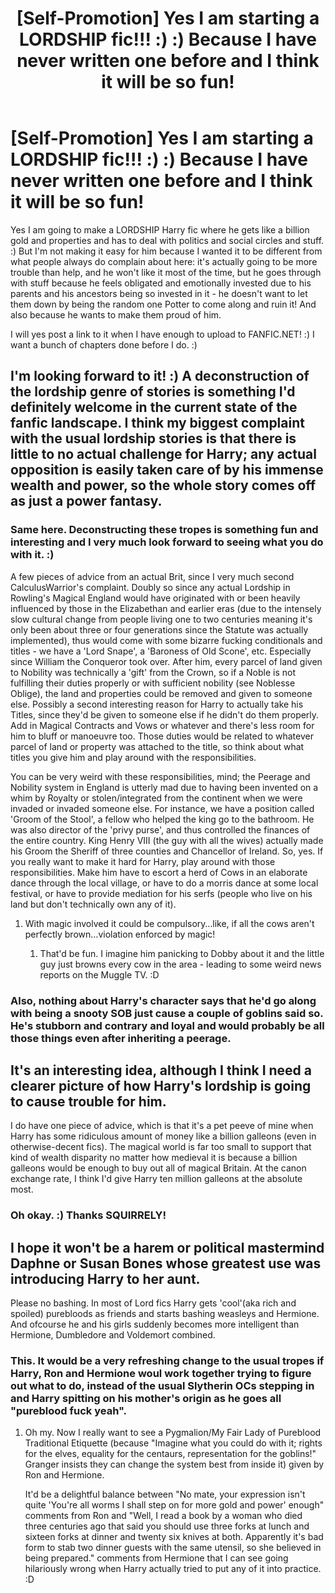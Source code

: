 #+TITLE: [Self-Promotion] Yes I am starting a LORDSHIP fic!!! :) :) Because I have never written one before and I think it will be so fun!

* [Self-Promotion] Yes I am starting a LORDSHIP fic!!! :) :) Because I have never written one before and I think it will be so fun!
:PROPERTIES:
:Score: 6
:DateUnix: 1575757406.0
:DateShort: 2019-Dec-08
:FlairText: Self-Promotion
:END:
Yes I am going to make a LORDSHIP Harry fic where he gets like a billion gold and properties and has to deal with politics and social circles and stuff. :) But I'm not making it easy for him because I wanted it to be different from what people always do complain about here: it's actually going to be more trouble than help, and he won't like it most of the time, but he goes through with stuff because he feels obligated and emotionally invested due to his parents and his ancestors being so invested in it - he doesn't want to let them down by being the random one Potter to come along and ruin it! And also because he wants to make them proud of him.

I will yes post a link to it when I have enough to upload to FANFIC.NET! :) I want a bunch of chapters done before I do. :)


** I'm looking forward to it! :) A deconstruction of the lordship genre of stories is something I'd definitely welcome in the current state of the fanfic landscape. I think my biggest complaint with the usual lordship stories is that there is little to no actual challenge for Harry; any actual opposition is easily taken care of by his immense wealth and power, so the whole story comes off as just a power fantasy.
:PROPERTIES:
:Author: CalculusWarrior
:Score: 9
:DateUnix: 1575759138.0
:DateShort: 2019-Dec-08
:END:

*** Same here. Deconstructing these tropes is something fun and interesting and I very much look forward to seeing what you do with it. :)

A few pieces of advice from an actual Brit, since I very much second CalculusWarrior's complaint. Doubly so since any actual Lordship in Rowling's Magical England would have originated with or been heavily influenced by those in the Elizabethan and earlier eras (due to the intensely slow cultural change from people living one to two centuries meaning it's only been about three or four generations since the Statute was actually implemented), thus would come with some bizarre fucking conditionals and titles - we have a 'Lord Snape', a 'Baroness of Old Scone', etc. Especially since William the Conqueror took over. After him, every parcel of land given to Nobility was technically a 'gift' from the Crown, so if a Noble is not fulfilling their duties properly or with sufficient nobility (see Noblesse Oblige), the land and properties could be removed and given to someone else. Possibly a second interesting reason for Harry to actually take his Titles, since they'd be given to someone else if he didn't do them properly. Add in Magical Contracts and Vows or whatever and there's less room for him to bluff or manoeuvre too. Those duties would be related to whatever parcel of land or property was attached to the title, so think about what titles you give him and play around with the responsibilities.

You can be very weird with these responsibilities, mind; the Peerage and Nobility system in England is utterly mad due to having been invented on a whim by Royalty or stolen/integrated from the continent when we were invaded or invaded someone else. For instance, we have a position called 'Groom of the Stool', a fellow who helped the king go to the bathroom. He was also director of the 'privy purse', and thus controlled the finances of the entire country. King Henry VIII (the guy with all the wives) actually made his Groom the Sheriff of three counties and Chancellor of Ireland. So, yes. If you really want to make it hard for Harry, play around with those responsibilities. Make him have to escort a herd of Cows in an elaborate dance through the local village, or have to do a morris dance at some local festival, or have to provide mediation for his serfs (people who live on his land but don't technically own any of it).
:PROPERTIES:
:Author: Avalon1632
:Score: 4
:DateUnix: 1575836715.0
:DateShort: 2019-Dec-08
:END:

**** With magic involved it could be compulsory...like, if all the cows aren't perfectly brown...violation enforced by magic!
:PROPERTIES:
:Author: Teknowlogist
:Score: 1
:DateUnix: 1577382934.0
:DateShort: 2019-Dec-26
:END:

***** That'd be fun. I imagine him panicking to Dobby about it and the little guy just browns every cow in the area - leading to some weird news reports on the Muggle TV. :D
:PROPERTIES:
:Author: Avalon1632
:Score: 1
:DateUnix: 1577472190.0
:DateShort: 2019-Dec-27
:END:


*** Also, nothing about Harry's character says that he'd go along with being a snooty SOB just cause a couple of goblins said so. He's stubborn and contrary and loyal and would probably be all those things even after inheriting a peerage.
:PROPERTIES:
:Author: sue_donymous
:Score: 3
:DateUnix: 1575799195.0
:DateShort: 2019-Dec-08
:END:


** It's an interesting idea, although I think I need a clearer picture of how Harry's lordship is going to cause trouble for him.

I do have one piece of advice, which is that it's a pet peeve of mine when Harry has some ridiculous amount of money like a billion galleons (even in otherwise-decent fics). The magical world is far too small to support that kind of wealth disparity no matter how medieval it is because a billion galleons would be enough to buy out all of magical Britain. At the canon exchange rate, I think I'd give Harry ten million galleons at the absolute most.
:PROPERTIES:
:Author: TheWhiteSquirrel
:Score: 6
:DateUnix: 1575760021.0
:DateShort: 2019-Dec-08
:END:

*** Oh okay. :) Thanks SQUIRRELY!
:PROPERTIES:
:Score: 2
:DateUnix: 1575763444.0
:DateShort: 2019-Dec-08
:END:


** I hope it won't be a harem or political mastermind Daphne or Susan Bones whose greatest use was introducing Harry to her aunt.

Please no bashing. In most of Lord fics Harry gets 'cool'(aka rich and spoiled) purebloods as friends and starts bashing weasleys and Hermione. And ofcourse he and his girls suddenly becomes more intelligent than Hermione, Dumbledore and Voldemort combined.
:PROPERTIES:
:Author: kprasad13
:Score: 8
:DateUnix: 1575770487.0
:DateShort: 2019-Dec-08
:END:

*** This. It would be a very refreshing change to the usual tropes if Harry, Ron and Hermione woul work together trying to figure out what to do, instead of the usual Slytherin OCs stepping in and Harry spitting on his mother's origin as he goes all "pureblood fuck yeah".
:PROPERTIES:
:Author: Starfox5
:Score: 6
:DateUnix: 1575789043.0
:DateShort: 2019-Dec-08
:END:

**** Oh my. Now I really want to see a Pygmalion/My Fair Lady of Pureblood Traditional Etiquette (because "Imagine what you could do with it; rights for the elves, equality for the centaurs, representation for the goblins!" Granger insists they can change the system best from inside it) given by Ron and Hermione.

It'd be a delightful balance between "No mate, your expression isn't quite 'You're all worms I shall step on for more gold and power' enough" comments from Ron and "Well, I read a book by a woman who died three centuries ago that said you should use three forks at lunch and sixteen forks at dinner and twenty six knives at both. Apparently it's bad form to stab two dinner guests with the same utensil, so she believed in being prepared." comments from Hermione that I can see going hilariously wrong when Harry actually tried to put any of it into practice. :D
:PROPERTIES:
:Author: Avalon1632
:Score: 2
:DateUnix: 1575834693.0
:DateShort: 2019-Dec-08
:END:
